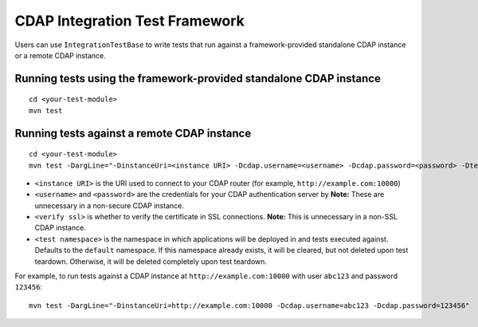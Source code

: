===============================
CDAP Integration Test Framework
===============================

Users can use ``IntegrationTestBase`` to write tests that run against a framework-provided
standalone CDAP instance or a remote CDAP instance.


Running tests using the framework-provided standalone CDAP instance
===================================================================

::

  cd <your-test-module>
  mvn test


Running tests against a remote CDAP instance
============================================

::

  cd <your-test-module>
  mvn test -DargLine="-DinstanceUri=<instance URI> -Dcdap.username=<username> -Dcdap.password=<password> -Dtest.namespace=<test namespace> -DverifySSL=<verify ssl>"

- ``<instance URI>`` is the URI used to connect to your CDAP router 
  (for example, ``http://example.com:10000``)
- ``<username>`` and ``<password>`` are the credentials for your CDAP authentication server by
  **Note:** These are unnecessary in a non-secure CDAP instance.
- ``<verify ssl>`` is whether to verify the certificate in SSL connections.
  **Note:** This is unnecessary in a non-SSL CDAP instance.
- ``<test namespace>`` is the namespace in which applications will be deployed in and tests executed against.
  Defaults to the ``default`` namespace. If this namespace already exists, it will be cleared, but not deleted
  upon test teardown. Otherwise, it will be deleted completely upon test teardown.

For example, to run tests against a CDAP instance at ``http://example.com:10000`` with
user ``abc123`` and password ``123456``::

  mvn test -DargLine="-DinstanceUri=http://example.com:10000 -Dcdap.username=abc123 -Dcdap.password=123456"
